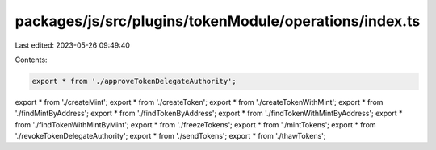 packages/js/src/plugins/tokenModule/operations/index.ts
=======================================================

Last edited: 2023-05-26 09:49:40

Contents:

.. code-block:: ts

    export * from './approveTokenDelegateAuthority';
export * from './createMint';
export * from './createToken';
export * from './createTokenWithMint';
export * from './findMintByAddress';
export * from './findTokenByAddress';
export * from './findTokenWithMintByAddress';
export * from './findTokenWithMintByMint';
export * from './freezeTokens';
export * from './mintTokens';
export * from './revokeTokenDelegateAuthority';
export * from './sendTokens';
export * from './thawTokens';


